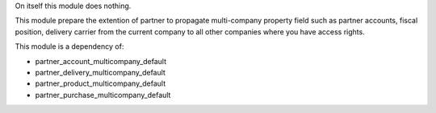 On itself this module does nothing.

This module prepare the extention of partner to propagate multi-company
property field such as partner accounts, fiscal position, delivery carrier from the
current company to all other companies where you have access rights.

This module is a dependency of:

* partner_account_multicompany_default
* partner_delivery_multicompany_default
* partner_product_multicompany_default
* partner_purchase_multicompany_default
